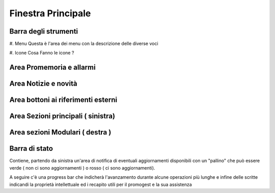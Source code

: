 ===================
Finestra Principale
===================

.. image:: finestra_main_pg2.png


Barra degli strumenti
=====================

#. Menu
Questa è l'area dei menu con la descrizione delle diverse voci

#. Icone
Cosa Fanno le icone ?

Area Promemoria e allarmi
=========================

Area Notizie e novità
=====================

Area bottoni ai riferimenti esterni
===================================

Area Sezioni principali ( sinistra)
===================================

Area sezioni Modulari ( destra )
================================

Barra di stato
==============

Contiene, partendo da sinistra un'area di notifica di eventuali aggiornamenti disponibili con un "pallino" che può essere verde ( non ci sono aggiornamenti ) o rosso
( ci sono aggiornamenti).

A seguire c'è una progress bar che indicherà l'avanzamento durante alcune operazioni più lunghe e infine delle scritte indicandi la proprietà intellettuale
ed i recapito utili per il promogest e la sua assistenza
